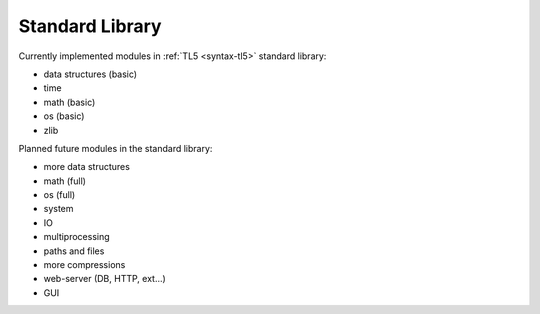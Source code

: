 Standard Library
================

Currently implemented modules in :ref:`TL5 <syntax-tl5>` standard library:

* data structures (basic)
* time
* math (basic)
* os (basic)
* zlib

Planned future modules in the standard library:

* more data structures
* math (full)
* os (full)
* system
* IO
* multiprocessing
* paths and files
* more compressions
* web-server (DB, HTTP, ext...)
* GUI
